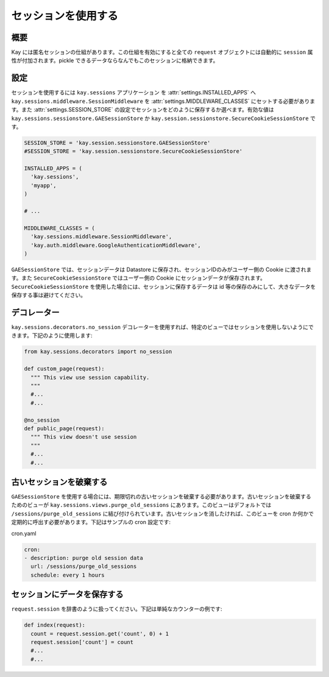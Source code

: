 ====================
セッションを使用する
====================

概要
----

Kay には匿名セッションの仕組があります。この仕組を有効にすると全ての ``request`` オブジェクトには自動的に ``session`` 属性が付加されます。pickle できるデータならなんでもこのセッションに格納できます。

設定
----

セッションを使用するには ``kay.sessions`` アプリケーション を :attr:`settings.INSTALLED_APPS` へ ``kay.sessions.middleware.SessionMiddleware`` を :attr:`settings.MIDDLEWARE_CLASSES` にセットする必要があります。また :attr:`settings.SESSION_STORE` の設定でセッションをどのように保存するか選べます。有効な値は ``kay.sessions.sessionstore.GAESessionStore`` か ``kay.session.sessionstore.SecureCookieSessionStore`` です。

.. code-block:: python

  SESSION_STORE = 'kay.session.sessionstore.GAESessionStore'
  #SESSION_STORE = 'kay.session.sessionstore.SecureCookieSessionStore'

  INSTALLED_APPS = (
    'kay.sessions',
    'myapp',
  )

  # ...

  MIDDLEWARE_CLASSES = (
    'kay.sessions.middleware.SessionMiddleware',
    'kay.auth.middleware.GoogleAuthenticationMiddleware',
  )

``GAESessionStore`` では、セッションデータは Datastore に保存され、セッションIDのみがユーザー側の Cookie に渡されます。また ``SecureCookieSessionStore`` ではユーザー側の Cookie にセッションデータが保存されます。 ``SecureCookieSessionStore`` を使用した場合には、セッションに保存するデータは id 等の保存のみにして、大きなデータを保存する事は避けてください。

デコレーター
------------

``kay.sessions.decorators.no_session`` デコレーターを使用すれば、特定のビューではセッションを使用しないようにできます。下記のように使用します:

.. code-block:: python

  from kay.sessions.decorators import no_session

  def custom_page(request):
    """ This view use session capability.
    """
    #...
    #...

  @no_session
  def public_page(request):
    """ This view doesn't use session
    """
    #...
    #...


古いセッションを破棄する
------------------------

``GAESessionStore`` を使用する場合には、期限切れの古いセッションを破棄する必要があります。古いセッションを破棄するためのビューが ``kay.sessions.views.purge_old_sessions`` にあります。このビューはデフォルトでは ``/sessions/purge_old_sessions`` に結び付けられています。古いセッションを消したければ、このビューを cron か何かで定期的に呼出す必要があります。下記はサンプルの cron 設定です:

cron.yaml

.. code-block:: yaml

  cron:
  - description: purge old session data
    url: /sessions/purge_old_sessions
    schedule: every 1 hours


セッションにデータを保存する
----------------------------

``request.session`` を辞書のように扱ってください。下記は単純なカウンターの例です:

.. code-block:: python

  def index(request):
    count = request.session.get('count', 0) + 1
    request.session['count'] = count
    #...
    #...


